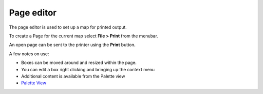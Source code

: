 


Page editor
~~~~~~~~~~~

The page editor is used to set up a map for printed output.

To create a Page for the current map select **File > Print** from the
menubar.



An open page can be sent to the printer using the **Print** button.

A few notes on use:


+ Boxes can be moved around and resized within the page.
+ You can edit a box right clicking and bringing up the context menu
+ Additional content is available from the Palette view



+ `Palette View`_


.. _Palette View: Palette View.html


